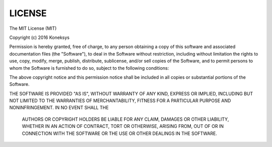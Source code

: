 LICENSE
===============


The MIT License (MIT)

Copyright (c) 2016 Koneksys

Permission is hereby granted, free of charge, to any person obtaining a copy of this software and associated
documentation files (the "Software"), to deal in the Software without restriction, including without limitation
the rights to use, copy, modify, merge, publish, distribute, sublicense, and/or sell copies of the Software,
and to permit persons to whom the Software is furnished to do so, subject to the following conditions:

The above copyright notice and this permission notice shall be included in all copies or substantial portions of the Software.

THE SOFTWARE IS PROVIDED "AS IS", WITHOUT WARRANTY OF ANY KIND, EXPRESS OR IMPLIED, INCLUDING BUT NOT LIMITED TO
THE WARRANTIES OF MERCHANTABILITY, FITNESS FOR A PARTICULAR PURPOSE AND NONINFRINGEMENT. IN NO EVENT SHALL THE
 AUTHORS OR COPYRIGHT HOLDERS BE LIABLE FOR ANY CLAIM, DAMAGES OR OTHER LIABILITY, WHETHER IN AN ACTION OF
 CONTRACT, TORT OR OTHERWISE, ARISING FROM, OUT OF OR IN CONNECTION WITH THE SOFTWARE OR
 THE USE OR OTHER DEALINGS IN THE SOFTWARE.